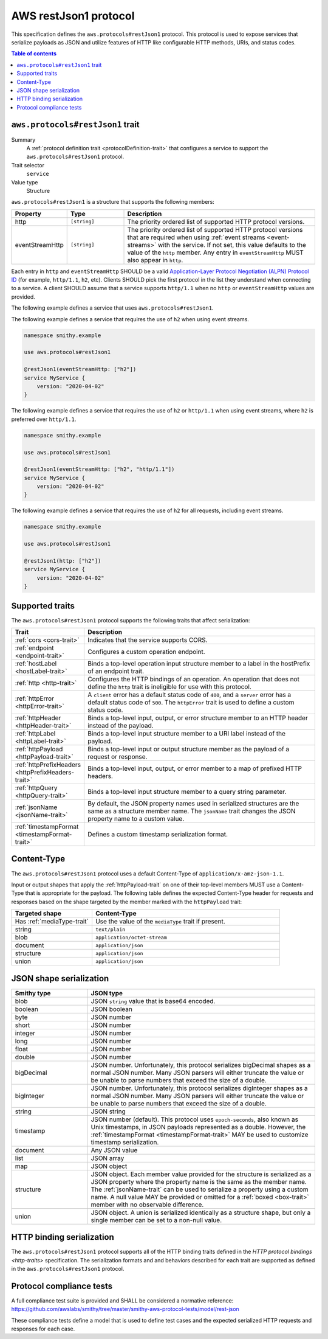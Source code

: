 .. _aws-restjson1-protocol:

======================
AWS restJson1 protocol
======================

This specification defines the ``aws.protocols#restJson1`` protocol. This
protocol is used to expose services that serialize payloads as JSON and
utilize features of HTTP like configurable HTTP methods, URIs, and
status codes.

.. contents:: Table of contents
    :depth: 2
    :local:
    :backlinks: none


.. _aws.protocols#restJson1-trait:

---------------------------------
``aws.protocols#restJson1`` trait
---------------------------------

Summary
    A :ref:`protocol definition trait <protocolDefinition-trait>` that
    configures a service to support the ``aws.protocols#restJson1``
    protocol.
Trait selector
    ``service``
Value type
    Structure

``aws.protocols#restJson1`` is a structure that supports the following
members:

.. list-table::
    :header-rows: 1
    :widths: 10 20 70

    * - Property
      - Type
      - Description
    * - http
      - ``[string]``
      - The priority ordered list of supported HTTP protocol versions.
    * - eventStreamHttp
      - ``[string]``
      - The priority ordered list of supported HTTP protocol versions
        that are required when using :ref:`event streams <event-streams>`
        with the service. If not set, this value defaults to the value
        of the ``http`` member. Any entry in ``eventStreamHttp`` MUST
        also appear in ``http``.

Each entry in ``http`` and ``eventStreamHttp`` SHOULD be a valid
`Application-Layer Protocol Negotiation (ALPN) Protocol ID`_ (for example,
``http/1.1``, ``h2``, etc). Clients SHOULD pick the first protocol in the
list they understand when connecting to a service. A client SHOULD assume
that a service supports ``http/1.1`` when no ``http`` or ``eventStreamHttp``
values are provided.

The following example defines a service that uses ``aws.protocols#restJson1``.

.. tabs::

    .. code-tab:: smithy

        namespace smithy.example

        use aws.protocols#restJson1

        @restJson1
        service MyService {
            version: "2020-04-02"
        }

    .. code-tab:: json

        {
            "smithy": "0.5.0",
            "shapes": {
                "smithy.example#MyService": {
                    "type": "service",
                    "version": "2020-04-02",
                    "traits": {
                        "aws.protocols#restJson1": true
                    }
                }
            }
        }

The following example defines a service that requires the use of
``h2`` when using event streams.

.. code-block:: smithy

    namespace smithy.example

    use aws.protocols#restJson1

    @restJson1(eventStreamHttp: ["h2"])
    service MyService {
        version: "2020-04-02"
    }

The following example defines a service that requires the use of
``h2`` or ``http/1.1`` when using event streams, where ``h2`` is
preferred over ``http/1.1``.

.. code-block:: smithy

    namespace smithy.example

    use aws.protocols#restJson1

    @restJson1(eventStreamHttp: ["h2", "http/1.1"])
    service MyService {
        version: "2020-04-02"
    }

The following example defines a service that requires the use of
``h2`` for all requests, including event streams.

.. code-block:: smithy

    namespace smithy.example

    use aws.protocols#restJson1

    @restJson1(http: ["h2"])
    service MyService {
        version: "2020-04-02"
    }


----------------
Supported traits
----------------

The ``aws.protocols#restJson1`` protocol supports the following traits
that affect serialization:

.. list-table::
    :header-rows: 1
    :widths: 20 80

    * - Trait
      - Description
    * - :ref:`cors <cors-trait>`
      - Indicates that the service supports CORS.
    * - :ref:`endpoint <endpoint-trait>`
      - Configures a custom operation endpoint.
    * - :ref:`hostLabel <hostLabel-trait>`
      - Binds a top-level operation input structure member to a label in
        the hostPrefix of an endpoint trait.
    * - :ref:`http <http-trait>`
      - Configures the HTTP bindings of an operation. An operation that
        does not define the ``http`` trait is ineligible for use with
        this protocol.
    * - :ref:`httpError <httpError-trait>`
      - A ``client`` error has a default status code of ``400``, and a
        ``server`` error has a default status code of ``500``. The
        ``httpError`` trait is used to define a custom status code.
    * - :ref:`httpHeader <httpHeader-trait>`
      - Binds a top-level input, output, or error structure member to
        an HTTP header instead of the payload.
    * - :ref:`httpLabel <httpLabel-trait>`
      - Binds a top-level input structure member to a URI label instead
        of the payload.
    * - :ref:`httpPayload <httpPayload-trait>`
      - Binds a top-level input or output structure member as the payload
        of a request or response.
    * - :ref:`httpPrefixHeaders <httpPrefixHeaders-trait>`
      - Binds a top-level input, output, or error member to a map of
        prefixed HTTP headers.
    * - :ref:`httpQuery <httpQuery-trait>`
      - Binds a top-level input structure member to a query string parameter.
    * - :ref:`jsonName <jsonName-trait>`
      - By default, the JSON property names used in serialized structures are
        the same as a structure member name. The ``jsonName`` trait changes
        the JSON property name to a custom value.
    * - :ref:`timestampFormat <timestampFormat-trait>`
      - Defines a custom timestamp serialization format.


------------
Content-Type
------------

The ``aws.protocols#restJson1`` protocol uses a default Content-Type
of ``application/x-amz-json-1.1``.

Input or output shapes that apply the :ref:`httpPayload-trait` on one of
their top-level members MUST use a Content-Type that is appropriate for
the payload. The following table defines the expected Content-Type header
for requests and responses based on the shape targeted by the member marked
with the ``httpPayload`` trait:

.. list-table::
    :header-rows: 1
    :widths: 30 70

    * - Targeted shape
      - Content-Type
    * - Has :ref:`mediaType-trait`
      - Use the value of the ``mediaType`` trait if present.
    * - string
      - ``text/plain``
    * - blob
      - ``application/octet-stream``
    * - document
      - ``application/json``
    * - structure
      - ``application/json``
    * - union
      - ``application/json``


------------------------
JSON shape serialization
------------------------

.. list-table::
    :header-rows: 1
    :widths: 25 75

    * - Smithy type
      - JSON type
    * - blob
      - JSON ``string`` value that is base64 encoded.
    * - boolean
      - JSON boolean
    * - byte
      - JSON number
    * - short
      - JSON number
    * - integer
      - JSON number
    * - long
      - JSON number
    * - float
      - JSON number
    * - double
      - JSON number
    * - bigDecimal
      - JSON number. Unfortunately, this protocol serializes bigDecimal
        shapes as a normal JSON number. Many JSON parsers will either
        truncate the value or be unable to parse numbers that exceed the
        size of a double.
    * - bigInteger
      - JSON number. Unfortunately, this protocol serializes digInteger
        shapes as a normal JSON number. Many JSON parsers will either
        truncate the value or be unable to parse numbers that exceed the
        size of a double.
    * - string
      - JSON string
    * - timestamp
      - JSON number (default). This protocol uses ``epoch-seconds``, also
        known as Unix timestamps, in JSON payloads represented as a double.
        However, the :ref:`timestampFormat <timestampFormat-trait>` MAY be
        used to customize timestamp serialization.
    * - document
      - Any JSON value
    * - list
      - JSON array
    * - map
      - JSON object
    * - structure
      - JSON object. Each member value provided for the structure is
        serialized as a JSON property where the property name is the same
        as the member name. The :ref:`jsonName-trait` can be used to serialize
        a property using a custom name. A null value MAY be provided or
        omitted for a :ref:`boxed <box-trait>` member with no observable
        difference.
    * - union
      - JSON object. A union is serialized identically as a structure shape,
        but only a single member can be set to a non-null value.


--------------------------
HTTP binding serialization
--------------------------

The ``aws.protocols#restJson1`` protocol supports all of the HTTP binding traits
defined in the `HTTP protocol bindings <http-traits>` specification. The
serialization formats and and behaviors described for each trait are supported
as defined in the ``aws.protocols#restJson1`` protocol.


-------------------------
Protocol compliance tests
-------------------------

A full compliance test suite is provided and SHALL be considered a normative
reference: https://github.com/awslabs/smithy/tree/master/smithy-aws-protocol-tests/model/rest-json

These compliance tests define a model that is used to define test cases and
the expected serialized HTTP requests and responses for each case.

.. _`Application-Layer Protocol Negotiation (ALPN) Protocol ID`: https://www.iana.org/assignments/tls-extensiontype-values/tls-extensiontype-values.xhtml#alpn-protocol-ids
